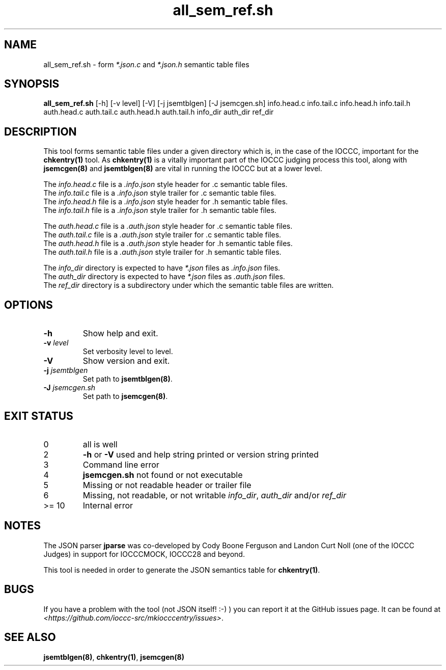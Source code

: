 .\" section 8 man page for all_sem_ref.sh
.\"
.\" This man page was first written by Cody Boone Ferguson for the IOCCC
.\" in 2022.
.\"
.\" Humour impairment is not virtue nor is it a vice, it's just plain
.\" wrong: almost as wrong as JSON spec mis-features and C++ obfuscation! :-)
.\"
.\" "Share and Enjoy!"
.\"     --  Sirius Cybernetics Corporation Complaints Division, JSON spec department. :-)
.\"
.TH all_sem_ref.sh 8 "31 December 2022" "all_sem_ref.sh" "IOCCC tools"
.SH NAME
all_sem_ref.sh \- form \fI*.json.c\fP and \fI*.json.h\fP semantic table files
.SH SYNOPSIS
\fBall_sem_ref.sh\fP [\-h] [\-v level] [\-V] [\-j jsemtblgen] [\-J jsemcgen.sh] info.head.c info.tail.c info.head.h info.tail.h auth.head.c auth.tail.c auth.head.h auth.tail.h info_dir auth_dir ref_dir
.SH DESCRIPTION
This tool forms semantic table files under a given directory which is, in the case of the IOCCC, important for the \fBchkentry(1)\fP tool.
As \fBchkentry(1)\fP is a vitally important part of the IOCCC judging process this tool, along with \fBjsemcgen(8)\fP and \fBjsemtblgen(8)\fP are vital in running the IOCCC but at a lower level.
.PP
The \fIinfo.head.c\fP file is a \fI.info.json\fP style header for .c semantic table files.
.br
The \fIinfo.tail.c\fP file is a \fI.info.json\fP style trailer for .c semantic table files.
.br
The \fIinfo.head.h\fP file is a \fI.info.json\fP style header for .h semantic table files.
.br
The \fIinfo.tail.h\fP file is a \fI.info.json\fP style trailer for .h semantic table files.
.PP
The \fIauth.head.c\fP file is a \fI.auth.json\fP style header for .c semantic table files.
.br
The \fIauth.tail.c\fP file is a \fI.auth.json\fP style trailer for .c semantic table files.
.br
The \fIauth.head.h\fP file is a \fI.auth.json\fP style header for .h semantic table files.
.br
The \fIauth.tail.h\fP file is a \fI.auth.json\fP style trailer for .h semantic table files.
.PP
The \fIinfo_dir\fP directory is expected to have \fI*.json\fP files as \fI.info.json\fP files.
.br
The \fIauth_dir\fP directory is expected to have \fI*.json\fP files as \fI.auth.json\fP files.
.br
The \fIref_dir\fP directory is a subdirectory under which the semantic table files are written.
.SH OPTIONS
.TP
\fB\-h\fP
Show help and exit.
.TP
\fB\-v \fIlevel\fP\fP
Set verbosity level to level.
.TP
\fB\-V\fP
Show version and exit.
.TP
\fB-j \fIjsemtblgen\fP\fP
Set path to \fBjsemtblgen(8)\fP.
.TP
\fB-J \fIjsemcgen.sh\fP\fP
Set path to \fBjsemcgen(8)\fP.
.SH EXIT STATUS
.TP
0
all is well
.TQ
2
\fB\-h\fP or \fB\-V\fP used and help string printed or version string printed
.TQ
3
Command line error
.TQ
4
\fBjsemcgen.sh\fP not found or not executable
.TQ
5
Missing or not readable header or trailer file
.TQ
6
Missing, not readable, or not writable \fIinfo_dir\fP, \fIauth_dir\fP and/or \fIref_dir\fP
.TQ
>= 10
Internal error
.SH NOTES
.PP
The JSON parser \fBjparse\fP was co\-developed by Cody Boone Ferguson and Landon Curt Noll (one of the IOCCC Judges) in support for IOCCCMOCK, IOCCC28 and beyond.
.PP
This tool is needed in order to generate the JSON semantics table for \fBchkentry(1)\fP.
.SH BUGS
If you have a problem with the tool (not JSON itself! :\-) ) you can report it at the GitHub issues page.
It can be found at
.br
\fI\<https://github.com/ioccc\-src/mkiocccentry/issues\>\fP.
.SH SEE ALSO
\fBjsemtblgen(8)\fP, \fBchkentry(1)\fP, \fBjsemcgen(8)\fP
